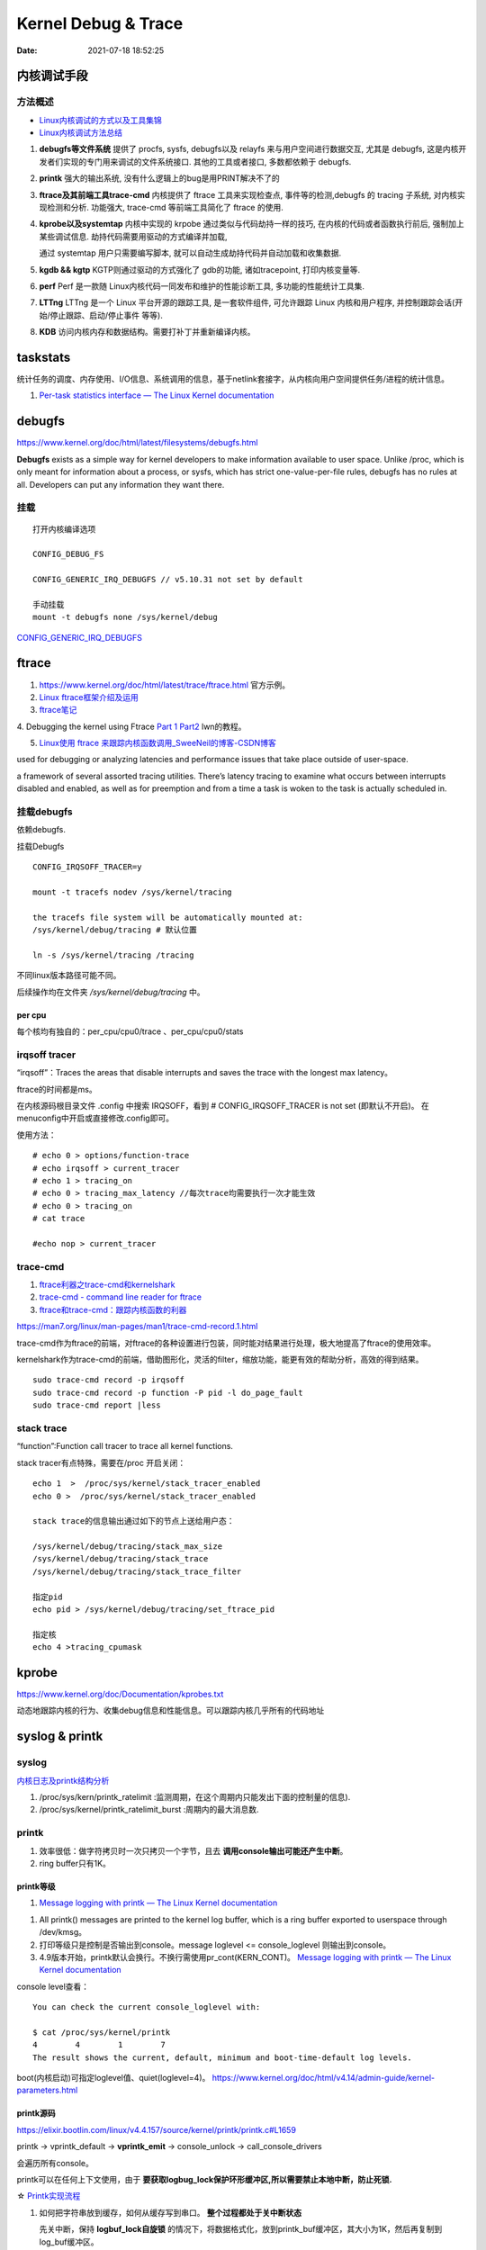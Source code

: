 =====================
Kernel Debug & Trace
=====================


:Date:   2021-07-18 18:52:25



内核调试手段
===============
方法概述
-----------

- `Linux内核调试的方式以及工具集锦 <https://blog.csdn.net/gatieme/article/details/68948080>`__
- `Linux内核调试方法总结 <https://blog.csdn.net/bob_fly1984/article/details/51405776>`__

1. **debugfs等文件系统**	提供了 procfs, sysfs, debugfs以及 relayfs 来与用户空间进行数据交互, 
   尤其是 debugfs, 这是内核开发者们实现的专门用来调试的文件系统接口. 其他的工具或者接口, 多数都依赖于 debugfs.
2. **printk**	强大的输出系统, 没有什么逻辑上的bug是用PRINT解决不了的
3. **ftrace及其前端工具trace-cmd**	内核提供了 ftrace 工具来实现检查点, 事件等的检测,debugfs 的 tracing 子系统, 
   对内核实现检测和分析. 功能强大, trace-cmd 等前端工具简化了 ftrace 的使用.
4. **kprobe以及systemtap**	内核中实现的 krpobe 通过类似与代码劫持一样的技巧, 
   在内核的代码或者函数执行前后, 强制加上某些调试信息. 劫持代码需要用驱动的方式编译并加载,

   通过 systemtap 用户只需要编写脚本, 就可以自动生成劫持代码并自动加载和收集数据.
5. **kgdb && kgtp**	KGTP则通过驱动的方式强化了 gdb的功能, 诸如tracepoint, 打印内核变量等.
6. **perf**	Perf 是一款随 Linux内核代码一同发布和维护的性能诊断工具, 多功能的性能统计工具集.

7. **LTTng**	LTTng 是一个 Linux 平台开源的跟踪工具, 是一套软件组件,  可允许跟踪 Linux 内核和用户程序, 并控制跟踪会话(开始/停止跟踪、启动/停止事件 等等).
8. **KDB**   访问内核内存和数据结构。需要打补丁并重新编译内核。

taskstats
==========
统计任务的调度、内存使用、I/O信息、系统调用的信息，基于netlink套接字，从内核向用户空间提供任务/进程的统计信息。

1. `Per-task statistics interface — The Linux Kernel documentation  <https://docs.kernel.org/accounting/taskstats.html>`__


debugfs
===============
https://www.kernel.org/doc/html/latest/filesystems/debugfs.html

**Debugfs** exists as a simple way for kernel developers to
make information available to user space. Unlike /proc, 
which is only meant for information about a process, or sysfs, 
which has strict one-value-per-file rules, debugfs has no rules at all.
Developers can put any information they want there. 

挂载
-----------
::

   打开内核编译选项

   CONFIG_DEBUG_FS

   CONFIG_GENERIC_IRQ_DEBUGFS // v5.10.31 not set by default

   手动挂载
   mount -t debugfs none /sys/kernel/debug


`CONFIG_GENERIC_IRQ_DEBUGFS <https://www.kernel.org/doc/html/latest/core-api/irq/irq-domain.html>`__


ftrace
============

1. https://www.kernel.org/doc/html/latest/trace/ftrace.html 官方示例。

2. `Linux ftrace框架介绍及运用 <https://www.cnblogs.com/arnoldlu/p/7211249.html>`__

3. `ftrace笔记 <https://www.cnblogs.com/hellokitty2/p/13978805.html>`__

4. Debugging the kernel using Ftrace `Part 1 <https://lwn.net/Articles/365835/>`__ 
`Part2 <https://lwn.net/Articles/366796/>`__ lwn的教程。

5. `Linux使用 ftrace 来跟踪内核函数调用_SweeNeil的博客-CSDN博客  <https://blog.csdn.net/SweeNeil/article/details/90038286>`__

used for debugging or analyzing latencies and performance issues that take place outside of user-space.

a framework of several assorted tracing utilities. 
There’s latency tracing to examine what occurs between interrupts disabled and enabled, 
as well as for preemption and from a time a task is woken to the task is actually scheduled in.

挂载debugfs
---------------
依赖debugfs.

挂载Debugfs

::

   CONFIG_IRQSOFF_TRACER=y

   mount -t tracefs nodev /sys/kernel/tracing

   the tracefs file system will be automatically mounted at:
   /sys/kernel/debug/tracing # 默认位置

   ln -s /sys/kernel/tracing /tracing



不同linux版本路径可能不同。

后续操作均在文件夹  `/sys/kernel/debug/tracing` 中。

per cpu
~~~~~~~~~~~~~~~
每个核均有独自的：per_cpu/cpu0/trace 、per_cpu/cpu0/stats



irqsoff tracer
-------------------
“irqsoff”：Traces the areas that disable interrupts and saves the trace with the longest max latency。

ftrace的时间都是ms。

在内核源码根目录文件 .config 中搜索 IRQSOFF，看到 # CONFIG_IRQSOFF_TRACER is not set (即默认不开启)。
在menuconfig中开启或直接修改.config即可。

使用方法：

::

   # echo 0 > options/function-trace
   # echo irqsoff > current_tracer
   # echo 1 > tracing_on
   # echo 0 > tracing_max_latency //每次trace均需要执行一次才能生效
   # echo 0 > tracing_on
   # cat trace

   #echo nop > current_tracer


trace-cmd
----------------
1. `ftrace利器之trace-cmd和kernelshark <https://www.cnblogs.com/arnoldlu/p/9014365.html>`__

2. `trace-cmd - command line reader for ftrace <https://lwn.net/Articles/341902/>`__

3. `ftrace和trace-cmd：跟踪内核函数的利器 <https://blog.csdn.net/weixin_44410537/article/details/103587609>`__

https://man7.org/linux/man-pages/man1/trace-cmd-record.1.html


trace-cmd作为ftrace的前端，对ftrace的各种设置进行包装，同时能对结果进行处理，极大地提高了ftrace的使用效率。

kernelshark作为trace-cmd的前端，借助图形化，灵活的filter，缩放功能，能更有效的帮助分析，高效的得到结果。


::

    sudo trace-cmd record -p irqsoff 
    sudo trace-cmd record -p function -P pid -l do_page_fault
    sudo trace-cmd report |less


stack trace
--------------

“function”:Function call tracer to trace all kernel functions.

stack tracer有点特殊，需要在/proc 开启关闭：

::


   echo 1  >  /proc/sys/kernel/stack_tracer_enabled
   echo 0 >  /proc/sys/kernel/stack_tracer_enabled

   stack trace的信息输出通过如下的节点上送给用户态：

   /sys/kernel/debug/tracing/stack_max_size
   /sys/kernel/debug/tracing/stack_trace 
   /sys/kernel/debug/tracing/stack_trace_filter

   指定pid
   echo pid > /sys/kernel/debug/tracing/set_ftrace_pid
   
   指定核
   echo 4 >tracing_cpumask



kprobe
==========
https://www.kernel.org/doc/Documentation/kprobes.txt

动态地跟踪内核的行为、收集debug信息和性能信息。可以跟踪内核几乎所有的代码地址


syslog & printk
====================

syslog
----------------
`内核日志及printk结构分析 <https://www.cnblogs.com/aaronLinux/p/6843131.html>`__

1. /proc/sys/kern/printk_ratelimit :监测周期，在这个周期内只能发出下面的控制量的信息).
2. /proc/sys/kernel/printk_ratelimit_burst :周期内的最大消息数.


printk
---------
1. 效率很低：做字符拷贝时一次只拷贝一个字节，且去 **调用console输出可能还产生中断**。
2. ring buffer只有1K。

printk等级
~~~~~~~~~~~~
1. `Message logging with printk — The Linux Kernel documentation  <https://www.kernel.org/doc/html/latest/core-api/printk-basics.html>`__

1. All printk() messages are printed to the kernel log buffer, which is a ring buffer exported to userspace through /dev/kmsg。
2. 打印等级只是控制是否输出到console。message loglevel <= console_loglevel 则输出到console。
3. 4.9版本开始，printk默认会换行。不换行需使用pr_cont(KERN_CONT)。 `Message logging with printk — The Linux Kernel documentation  <https://www.kernel.org/doc/html/latest/core-api/printk-basics.html>`__

console level查看：

::
      
   You can check the current console_loglevel with:

   $ cat /proc/sys/kernel/printk
   4        4        1        7
   The result shows the current, default, minimum and boot-time-default log levels.


boot(内核启动)可指定loglevel值、quiet(loglevel=4)。 https://www.kernel.org/doc/html/v4.14/admin-guide/kernel-parameters.html




printk源码
~~~~~~~~~~~~~
https://elixir.bootlin.com/linux/v4.4.157/source/kernel/printk/printk.c#L1659

printk ->  vprintk_default -> **vprintk_emit** -> console_unlock -> call_console_drivers 

会遍历所有console。

printk可以在任何上下文使用，由于 **要获取logbug_lock保护环形缓冲区,所以需要禁止本地中断，防止死锁.**


☆ `Printk实现流程 <https://blog.csdn.net/wdjjwb/article/details/88577419>`__

1. 如何把字符串放到缓存，如何从缓存写到串口。 **整个过程都处于关中断状态** 
   
   先关中断，保持 **logbuf_lock自旋锁** 的情况下，将数据格式化，放到printk_buf缓冲区，其大小为1K，然后再复制到log_buf缓冲区。
   
   获取console_sem信号量(如串口)，暂时放开自旋锁，所以在SMP下，其他CPU可能继续向log_buf中存放数据，并由本次printk的release_console_sem循环检查并输出。
   

2. 串口驱动输出采用轮询。输出时会 **关抢占，关中断**。
   serial8250_console_write 轮询。


::

   asmlinkage int vprintk_emit(int facility, int level,
               const char *dict, size_t dictlen,
               const char *fmt, va_list args)
   {
      static char textbuf[LOG_LINE_MAX];
      char *text = textbuf;
      size_t text_len = 0;

      0. 加锁
      
      /* This stops the holder of console_sem just where we want him */
      local_irq_save(flags);
      raw_spin_lock(&logbuf_lock);

      1. 格式化字符串

      /*
      * The printf needs to come first; we need the syslog
      * prefix which might be passed-in as a parameter.
      */
      text_len = vscnprintf(text, sizeof(textbuf), fmt, args);


      2. 解析打印等级

      /* strip kernel syslog prefix and extract log level or control flags */
      if (facility == 0) {
         int kern_level = printk_get_level(text);
         .....
         					level = kern_level - '0';
         .....
            text_len -= end_of_header - text;
            text = (char *)end_of_header;
      }

      3. 若cont且和其它cpu无冲突，则cont_add缓存；否则cont_flush

      if (!(lflags & LOG_NEWLINE)) {
         /*
         * Flush the conflicting buffer. An earlier newline was missing,
         * or another task also prints continuation lines.
         */
         if (cont.len && (lflags & LOG_PREFIX || cont.owner != current))
            cont_flush(LOG_NEWLINE);

         /* buffer line if possible, otherwise store it right away */
         if (cont_add(facility, level, text, text_len))
            printed_len += text_len;
         else
            printed_len += log_store(facility, level,
                     lflags | LOG_CONT, 0,
                     dict, dictlen, text, text_len);
      } else {
         bool stored = false;

         /*
         * If an earlier newline was missing and it was the same task,
         * either merge it with the current buffer and flush, or if
         * there was a race with interrupts (prefix == true) then just
         * flush it out and store this line separately.
         * If the preceding printk was from a different task and missed
         * a newline, flush and append the newline.
         */
         if (cont.len) {
            if (cont.owner == current && !(lflags & LOG_PREFIX))
               stored = cont_add(facility, level, text,
                     text_len);
            cont_flush(LOG_NEWLINE);
         }

         if (stored)
            printed_len += text_len;
         else
            printed_len += log_store(facility, level, lflags, 0,
                     dict, dictlen, text, text_len);
      }


      4. 放开logbuf_lock,开中断

      logbuf_cpu = UINT_MAX;
      raw_spin_unlock(&logbuf_lock);
      lockdep_on();
      local_irq_restore(flags);


      5. 关抢占，获取consle semaphore，console_unlock输出
   
      /* If called from the scheduler, we can not call up(). */
      if (!in_sched) {
         lockdep_off();
         /*
         * Disable preemption to avoid being preempted while holding
         * console_sem which would prevent anyone from printing to
         * console
         */
         preempt_disable();

         /*
         * Try to acquire and then immediately release the console
         * semaphore.  The release will print out buffers and wake up
         * /dev/kmsg and syslog() users.
         */
         if (console_trylock_for_printk())
            console_unlock();
         preempt_enable();
         lockdep_on();
      }

      return printed_len;
   }


串口驱动
~~~~~~~~~~~
call_console_drivers调用时也会 **关中断**。

univ8250_console_write -> serial8250_console_write -> uart_console_write -> 
serial8250_console_putchar -> wait_for_xmitr(此处最长循环等待10ms) -> io_serial_in

https://elixir.bootlin.com/linux/v4.4.157/source/drivers/tty/serial/8250/8250_port.c#L1711

::

   /*
   *	Wait for transmitter & holding register to empty
   */
   static void wait_for_xmitr(struct uart_8250_port *up, int bits)
   {
      unsigned int status, tmout = 10000;

      /* Wait up to 10ms for the character(s) to be sent. */
      for (;;) {
         status = serial_in(up, UART_LSR);

         up->lsr_saved_flags |= status & LSR_SAVE_FLAGS;

         if ((status & bits) == bits)
            break;
         if (--tmout == 0)
            break;
         udelay(1);
      }

      /* Wait up to 1s for flow control if necessary */
      if (up->port.flags & UPF_CONS_FLOW) {
         unsigned int tmout;
         for (tmout = 1000000; tmout; tmout--) {
            unsigned int msr = serial_in(up, UART_MSR);
            up->msr_saved_flags |= msr & MSR_SAVE_FLAGS;
            if (msr & UART_MSR_CTS)
               break;
            udelay(1);
            touch_nmi_watchdog();
         }
      }
   }





irq处理流程
-------------------
`中断处理流程 <https://peiyake.com/2020/09/16/kernel/linux%E4%B8%AD%E6%96%AD%E5%AD%90%E7%B3%BB%E7%BB%9F---%E4%B8%AD%E6%96%AD%E5%A4%84%E7%90%86%E6%B5%81%E7%A8%8B/>`__

http://www.wowotech.net/sort/irq_subsystem

local_irq_save()/local_irq_restore() 
~~~~~~~~~~~~~~~~~~~~~~~~~~~~~~~~~~~~~
include/linux/irqflags.h

These routines disable hard interrupts on the local CPU, and restore them. 

They are **reentrant**; saving the previous state in their one unsigned long flags argument. 

若当前开关状态已知，则可直接使用 local_irq_disable() and local_irq_enable().


No irq handler
~~~~~~~~~~~~~~~~~~~~~
do_IRQ: 1.55 No irq handler for vector


**可能的原因**：  https://ilinuxkernel.com/?p=1192

驱动卸载时，调用free_irq（）释放中断资源，但仍需调用pci_disable_device（）来关闭PCI设备。

若不调用pci_disable_device（），则request_irq（）中申请到的中断向量vector与该PCI设备对应关系可能不会被解除。

于是当再次加载该PCI设备驱动后，PCI设备发出中断，内核仍然会以旧的中断向量vector来解析中断号。

而驱动卸载调用free_irq（）将vector与物理中断号irq对应关系解除。


**调试方法**：https://unix.stackexchange.com/questions/535199/how-to-deduce-the-nature-of-an-interrupt-from-its-number

If your current kernel has debugfs support and **CONFIG_GENERIC_IRQ_DEBUGFS** kernel option enabled,
 you might get a lot of information on the state of IRQ vector 55 with the following commands as root:

::

   mount -t debugfs none /sys/kernel/debug
   grep "Vector.*55" /sys/kernel/debug/irq/irqs/*



do_IRQ
~~~~~~~


https://elixir.bootlin.com/linux/v4.4.157/source/arch/x86/kernel/irq.c#L213

::

   __visible unsigned int __irq_entry do_IRQ(struct pt_regs *regs)
   {
      struct pt_regs *old_regs = set_irq_regs(regs);
      struct irq_desc * desc;
      /* high bit used in ret_from_ code  */
      unsigned vector = ~regs->orig_ax;


      entering_irq();

      /* entering_irq() tells RCU that we're not quiescent.  Check it. */
      RCU_LOCKDEP_WARN(!rcu_is_watching(), "IRQ failed to wake up RCU");

      desc = __this_cpu_read(vector_irq[vector]);

      if (!handle_irq(desc, regs)) {
         ack_APIC_irq();

         if (desc != VECTOR_RETRIGGERED) {
            pr_emerg_ratelimited("%s: %d.%d No irq handler for vector\n",
                     __func__, smp_processor_id(),
                     vector);
         } else {
            __this_cpu_write(vector_irq[vector], VECTOR_UNUSED);
         }
      }

      exiting_irq();

      set_irq_regs(old_regs);
      return 1;
   }



crash &panic
================
crash
----------
内核coredump分析。


hung task detect
--------------------
1. `Linux hung task detect_yinjian1013的博客-CSDN博客_hungtask  <https://blog.csdn.net/yinjian1013/article/details/78261879>`__


宏配置：

::
      
   kernel/linux/arch/arm64/configs/deconfig

   CONFIG_DETECT_HUNG_TASK=y
   CONFIG_DEFAULT_HUNG_TASK_TIMEOUT=120
   CONFIG_BOOTPARAM_HUNG_TASK_PANIC=y
   CONFIG_BOOTPARAM_HUNG_TASK_PANIC_VALUE=1

   /proc/sys/kernel/hung_task_timeout_secs




函数调用关系

::

   kernel/linux/kernel/hung_task.c

   subsys_initcall(hung_task_init)->hung_task_init->kthread_run->watchdog->check_hung_uninterruptible_tasks->check_hung_task

   hung_task_init：  创建名为“khungtaskd”的线程，其中watchdog函数为线程运行的函数；
   watchdog：    每隔CONFIG_DEFAULT_HUNG_TASK_TIMEOUT（120S）时间，检测是否有进程hung；
   check_hung_uninterruptible_tasks：  遍历所有线程（进程），如果有线程处于TASK_UNINTERRUPTIBLE状态，则执行check_hung_task函数；
   check_hung_task：   两次间隔CONFIG_DEFAULT_HUNG_TASK_TIMEOUT时间内，如果线程没有主动放弃CPU或者被抢占，则打印hung相关信息，
   如果CONFIG_BOOTPARAM_HUNG_TASK_PANIC_VALUE为1，则产生panic。


   sysctl_hung_task_timeout_secs = CONFIG_DEFAULT_HUNG_TASK_TIMEOUT;
   sysctl_hung_task_panic =  CONFIG_BOOTPARAM_HUNG_TASK_PANIC_VALUE;


::
   
   kernel\sysctl.c

   #ifdef CONFIG_DETECT_HUNG_TASK
   ....
      {
         .procname	= "hung_task_timeout_secs",
         .data		= &sysctl_hung_task_timeout_secs,
         .maxlen		= sizeof(unsigned long),
         .mode		= 0644,
         .proc_handler	= proc_dohung_task_timeout_secs,
         .extra2		= &hung_task_timeout_max,
      },
   .....
   #endif

kernel panic
---------------
有两种主要类型 kernel panic：

1. hard panic(也就是Aieee信息输出)
2. soft panic (也就是Oops信息输出)

sysrq魔术键
----------------
1. `Linux Magic System Request Key Hacks — The Linux Kernel documentation  <https://www.kernel.org/doc/html/latest/admin-guide/sysrq.html>`__
2. `linux 中的 SysRq 魔术键 | RQ BLOG  <https://rqsir.github.io/2019/05/02/linux%E4%B8%AD%E7%9A%84SysRq%E9%AD%94%E6%9C%AF%E9%94%AE/>`__


the kernel will respond to regardless of whatever else it is doing, unless it is completely locked up

::

   E - 向除 init 以外所有进程发送 SIGTERM 信号 (让进程自己正常退出)
      SysRq: Terminate All Tasks
      
   I - 向除 init 以外所有进程发送 SIGKILL 信号 (强制结束进程)
      SysRq: Kill All Tasks
      
   K - 结束与当前控制台相关的全部进程
      SysRq : SAK 
      
   F - 人为触发 OOM Killer (可选，除非可以确认是内存使用问题，尽量避免使用这个组合键)
      SysRq : Manual OOM execution 
      (OOM Killer 将根据各进程的内存处理情况选取最合适的“凶手”进程，并向其发送 SIGKILL 信		号，中	止其运行。)


   M - 打印内存使用信息
      SysRq : Show Memory
      
   P - 打印当前 CPU 寄存器信息
      SysRq : Show Regs
      
   T - 打印进程列表
      SysRq : Show State
      
   W - 打印 CPU 信息
      SysRq : Show CPUs


   

perf性能优化
=============
主要为用户态，也有内核。

1. `☆ perf examples <https://www.brendangregg.com/perf.html>`__ :详细介绍了events
2. `flamegraphs <https://www.brendangregg.com/flamegraphs.html>`__
3. https://perf.wiki.kernel.org/index.php/Tutorial
4. `系统级性能分析工具perf的介绍与使用 <https://www.cnblogs.com/arnoldlu/p/6241297.html>`__
5. `Linux性能优化全景指南 <https://mp.weixin.qq.com/s/dcE5TZ9lBOpZdRDeHsHUYQ>`__

sudo执行。-p pid

- perf top：实时性能
- perf stat：统计信息
- perf record + report：精确分析，函数级别
- perf annotate: 源码级别
- perf bench: 性能bennchmark
- 

   
::

   perf record -vv -e sched:sched_stat_sleep -e sched:sched_switch -e sched:sched_process_exit -gP



.. figure:: ../images/perf_events_map.png

   

perf events
--------------

The types of events are:

::


  Hardware Events: CPU performance monitoring counters.
  Software Events: These are low level events based on kernel counters. For example, CPU migrations, minor faults, major faults, etc.
  Kernel Tracepoint Events: This are static kernel-level instrumentation points that are hardcoded in interesting and logical places in the kernel.
  User Statically-Defined Tracing (USDT): These are static tracepoints for user-level programs and applications.
  Dynamic Tracing: Software can be dynamically instrumented, creating events in any location. For kernel software, this uses the kprobes framework. For user-level software, uprobes.
  Timed Profiling: Snapshots can be collected at an arbitrary frequency, using perf record -FHz. This is commonly used for CPU usage profiling, and works by creating custom timed interrupt events.


